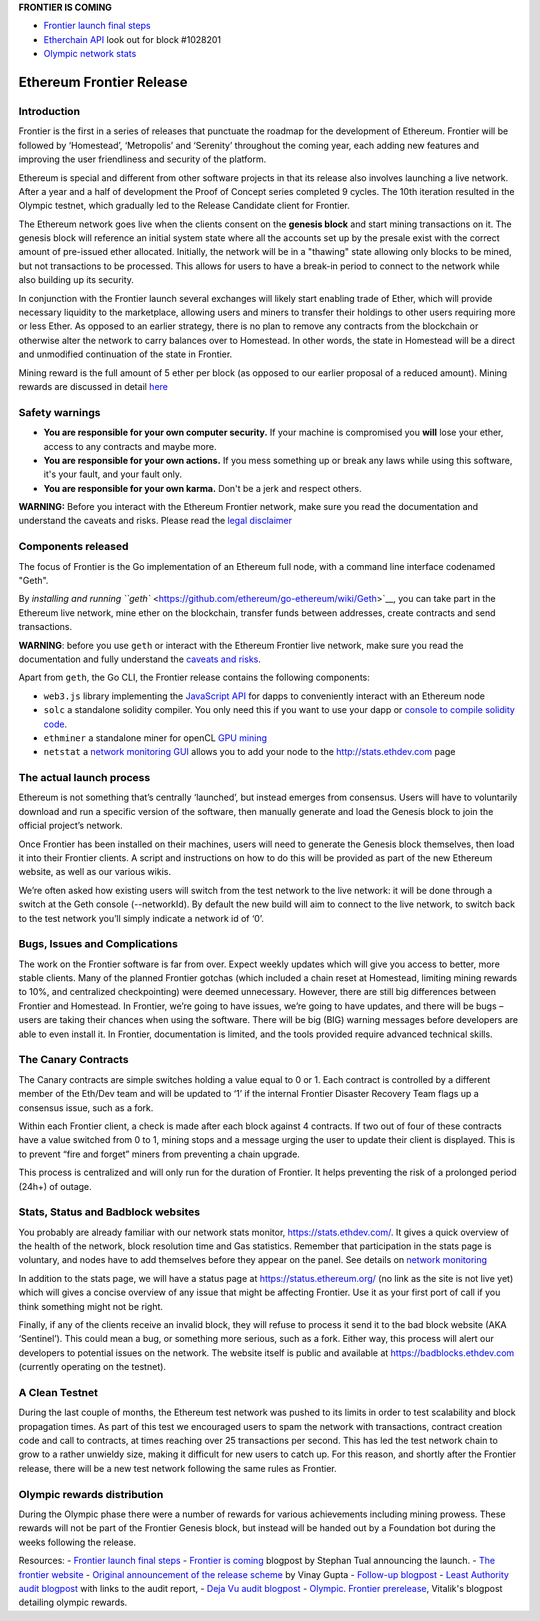 **FRONTIER IS COMING**

-  `Frontier launch final
   steps <https://blog.ethereum.org/2015/07/27/final-steps/>`__
-  `Etherchain API <https://etherchain.org/frontier>`__ look out for
   block #1028201
-  `Olympic network stats <https://stats.ethdev.com/>`__

Ethereum Frontier Release
=========================

Introduction
------------

Frontier is the first in a series of releases that punctuate the roadmap
for the development of Ethereum. Frontier will be followed by
‘Homestead’, ‘Metropolis’ and ‘Serenity’ throughout the coming year,
each adding new features and improving the user friendliness and
security of the platform.

Ethereum is special and different from other software projects in that
its release also involves launching a live network. After a year and a
half of development the Proof of Concept series completed 9 cycles. The
10th iteration resulted in the Olympic testnet, which gradually led to
the Release Candidate client for Frontier.

The Ethereum network goes live when the clients consent on the **genesis
block** and start mining transactions on it. The genesis block will
reference an initial system state where all the accounts set up by the
presale exist with the correct amount of pre-issued ether allocated.
Initially, the network will be in a "thawing" state allowing only blocks
to be mined, but not transactions to be processed. This allows for users
to have a break-in period to connect to the network while also building
up its security.

In conjunction with the Frontier launch several exchanges will likely
start enabling trade of Ether, which will provide necessary liquidity to
the marketplace, allowing users and miners to transfer their holdings to
other users requiring more or less Ether. As opposed to an earlier
strategy, there is no plan to remove any contracts from the blockchain
or otherwise alter the network to carry balances over to Homestead. In
other words, the state in Homestead will be a direct and unmodified
continuation of the state in Frontier.

Mining reward is the full amount of 5 ether per block (as opposed to our
earlier proposal of a reduced amount). Mining rewards are discussed in
detail
`here <https://github.com/ethereum/go-ethereum/wiki/Mining#mining-rewards>`__

Safety warnings
---------------

-  **You are responsible for your own computer security.** If your
   machine is compromised you **will** lose your ether, access to any
   contracts and maybe more.
-  **You are responsible for your own actions.** If you mess something
   up or break any laws while using this software, it's your fault, and
   your fault only.
-  **You are responsible for your own karma.** Don't be a jerk and
   respect others.

**WARNING:** Before you interact with the Ethereum Frontier network,
make sure you read the documentation and understand the caveats and
risks. Please read the `legal
disclaimer <https://github.com/ethereum/go-ethereum/wiki/Disclaimer>`__

Components released
-------------------

The focus of Frontier is the Go implementation of an Ethereum full node,
with a command line interface codenamed "Geth".

By `installing and running
``geth`` <https://github.com/ethereum/go-ethereum/wiki/Geth>`__, you can
take part in the Ethereum live network, mine ether on the blockchain,
transfer funds between addresses, create contracts and send
transactions.

**WARNING**: before you use ``geth`` or interact with the Ethereum
Frontier live network, make sure you read the documentation and fully
understand the `caveats and
risks <https://github.com/ethereum/go-ethereum/wiki/Disclaimer>`__.

Apart from ``geth``, the Go CLI, the Frontier release contains the
following components:

-  ``web3.js`` library implementing the `JavaScript
   API <https://github.com/ethereum/wiki/wiki/JavaScript-API>`__ for
   dapps to conveniently interact with an Ethereum node
-  ``solc`` a standalone solidity compiler. You only need this if you
   want to use your dapp or `console to compile solidity
   code <https://github.com/ethereum/go-ethereum/wiki/Contracts-and-Transactions#compiling-a-contract>`__.
-  ``ethminer`` a standalone miner for openCL `GPU
   mining <https://github.com/ethereum/go-ethereum/wiki/Mining#gpu-mining>`__
-  ``netstat`` a `network monitoring
   GUI <https://github.com/ethereum/wiki/wiki/Network-Status>`__ allows
   you to add your node to the http://stats.ethdev.com page

The actual launch process
-------------------------

Ethereum is not something that’s centrally ‘launched’, but instead
emerges from consensus. Users will have to voluntarily download and run
a specific version of the software, then manually generate and load the
Genesis block to join the official project’s network.

Once Frontier has been installed on their machines, users will need to
generate the Genesis block themselves, then load it into their Frontier
clients. A script and instructions on how to do this will be provided as
part of the new Ethereum website, as well as our various wikis.

We’re often asked how existing users will switch from the test network
to the live network: it will be done through a switch at the Geth
console (--networkId). By default the new build will aim to connect to
the live network, to switch back to the test network you’ll simply
indicate a network id of ‘0’.

Bugs, Issues and Complications
------------------------------

The work on the Frontier software is far from over. Expect weekly
updates which will give you access to better, more stable clients. Many
of the planned Frontier gotchas (which included a chain reset at
Homestead, limiting mining rewards to 10%, and centralized
checkpointing) were deemed unnecessary. However, there are still big
differences between Frontier and Homestead. In Frontier, we’re going to
have issues, we’re going to have updates, and there will be bugs – users
are taking their chances when using the software. There will be big
(BIG) warning messages before developers are able to even install it. In
Frontier, documentation is limited, and the tools provided require
advanced technical skills.

The Canary Contracts
--------------------

The Canary contracts are simple switches holding a value equal to 0 or
1. Each contract is controlled by a different member of the Eth/Dev team
and will be updated to ‘1’ if the internal Frontier Disaster Recovery
Team flags up a consensus issue, such as a fork.

Within each Frontier client, a check is made after each block against 4
contracts. If two out of four of these contracts have a value switched
from 0 to 1, mining stops and a message urging the user to update their
client is displayed. This is to prevent “fire and forget” miners from
preventing a chain upgrade.

This process is centralized and will only run for the duration of
Frontier. It helps preventing the risk of a prolonged period (24h+) of
outage.

Stats, Status and Badblock websites
-----------------------------------

You probably are already familiar with our network stats monitor,
https://stats.ethdev.com/. It gives a quick overview of the health of
the network, block resolution time and Gas statistics. Remember that
participation in the stats page is voluntary, and nodes have to add
themselves before they appear on the panel. See details on `network
monitoring <https://github.com/ethereum/wiki/wiki/Network-Status>`__

In addition to the stats page, we will have a status page at
https://status.ethereum.org/ (no link as the site is not live yet) which
will gives a concise overview of any issue that might be affecting
Frontier. Use it as your first port of call if you think something might
not be right.

Finally, if any of the clients receive an invalid block, they will
refuse to process it send it to the bad block website (AKA ‘Sentinel’).
This could mean a bug, or something more serious, such as a fork. Either
way, this process will alert our developers to potential issues on the
network. The website itself is public and available at
https://badblocks.ethdev.com (currently operating on the testnet).

A Clean Testnet
---------------

During the last couple of months, the Ethereum test network was pushed
to its limits in order to test scalability and block propagation times.
As part of this test we encouraged users to spam the network with
transactions, contract creation code and call to contracts, at times
reaching over 25 transactions per second. This has led the test network
chain to grow to a rather unwieldy size, making it difficult for new
users to catch up. For this reason, and shortly after the Frontier
release, there will be a new test network following the same rules as
Frontier.

Olympic rewards distribution
----------------------------

During the Olympic phase there were a number of rewards for various
achievements including mining prowess. These rewards will not be part of
the Frontier Genesis block, but instead will be handed out by a
Foundation bot during the weeks following the release.

Resources: - `Frontier launch final
steps <https://blog.ethereum.org/2015/07/27/final-steps/>`__ - `Frontier
is
coming <https://blog.ethereum.org/2015/07/22/frontier-is-coming-what-to-expect-and-how-to-prepare/>`__
blogpost by Stephan Tual announcing the launch. - `The frontier
website <https://frontier.ethereum.org>`__ - `Original announcement of
the release
scheme <https://blog.ethereum.org/2015/03/03/ethereum-launch-process>`__
by Vinay Gupta - `Follow-up
blogpost <https://blog.ethereum.org/2015/03/12/getting-to-the-frontier/>`__
- `Least Authority audit
blogpost <https://blog.ethereum.org/2015/07/07/know-ethereum-secure/>`__
with links to the audit report, - `Deja Vu audit
blogpost <http://www.dejavusecurity.com/blog/2015/7/23/deja-vu-security-assists-in-ethereum-release>`__
- `Olympic. Frontier
prerelease <https://blog.ethereum.org/2015/05/09/olympic-frontier-pre-release/>`__,
Vitalik's blogpost detailing olympic rewards.
